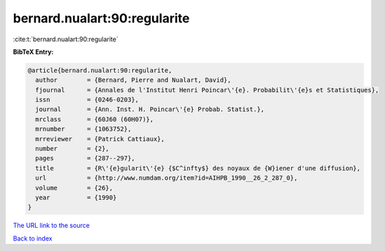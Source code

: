 bernard.nualart:90:regularite
=============================

:cite:t:`bernard.nualart:90:regularite`

**BibTeX Entry:**

.. code-block:: bibtex

   @article{bernard.nualart:90:regularite,
     author        = {Bernard, Pierre and Nualart, David},
     fjournal      = {Annales de l'Institut Henri Poincar\'{e}. Probabilit\'{e}s et Statistiques},
     issn          = {0246-0203},
     journal       = {Ann. Inst. H. Poincar\'{e} Probab. Statist.},
     mrclass       = {60J60 (60H07)},
     mrnumber      = {1063752},
     mrreviewer    = {Patrick Cattiaux},
     number        = {2},
     pages         = {287--297},
     title         = {R\'{e}gularit\'{e} {$C^infty$} des noyaux de {W}iener d'une diffusion},
     url           = {http://www.numdam.org/item?id=AIHPB_1990__26_2_287_0},
     volume        = {26},
     year          = {1990}
   }

`The URL link to the source <http://www.numdam.org/item?id=AIHPB_1990__26_2_287_0>`__


`Back to index <../By-Cite-Keys.html>`__
